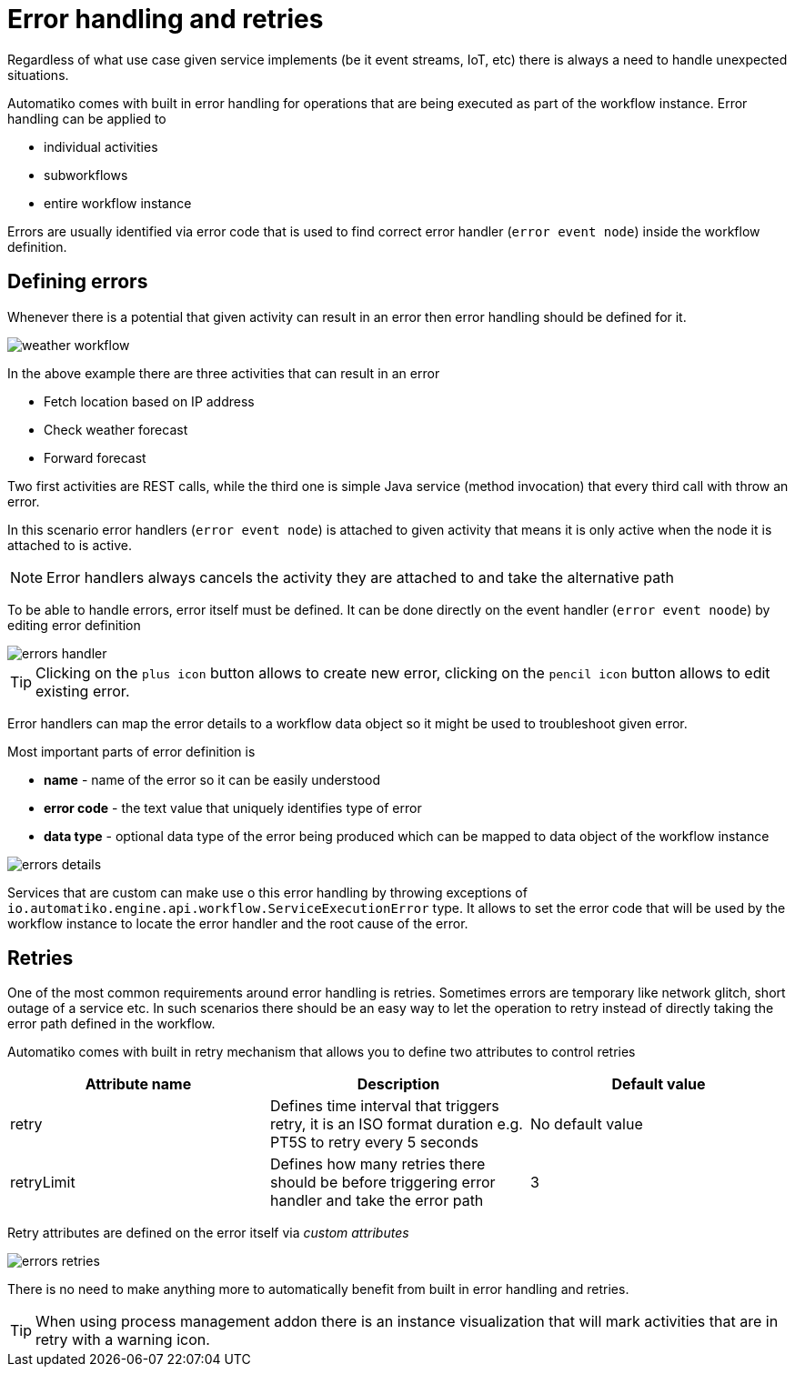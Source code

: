 :imagesdir: ../../images
= Error handling and retries

Regardless of what use case given service implements (be it event streams,
IoT, etc) there is always a need to handle unexpected situations.

Automatiko comes with built in error handling for operations that are being
executed as part of the workflow instance. Error handling can be applied to

- individual activities
- subworkflows
- entire workflow instance

Errors are usually identified via error code that is used to find correct
error handler (`error event node`) inside the workflow definition.

== Defining errors

Whenever there is a potential that given activity can result in an error then
error handling should be defined for it.

image:weather-workflow.png[]

In the above example there are three activities that can result in an error

- Fetch location based on IP address
- Check weather forecast
- Forward forecast

Two first activities are REST calls, while the third one is simple Java service
(method invocation) that every third call with throw an error.

In this scenario error handlers (`error event node`) is attached to given
activity that means it is only active when the node it is attached to is active.

NOTE: Error handlers always cancels the activity they are attached to and take
the alternative path

To be able to handle errors, error itself must be defined. It can be done directly
on the event handler (`error event noode`) by editing error definition

image::errors-handler.png[]

TIP: Clicking on the `plus icon` button allows to create new error, clicking on the
`pencil icon` button allows to edit existing error.

Error handlers can map the error details to a workflow data object so it might be
used to troubleshoot given error.

Most important parts of error definition is

- *name* - name of the error so it can be easily understood
- *error code* - the text value that uniquely identifies type of error
- *data type* - optional data type of the error being produced which can be
mapped to data object of the workflow instance

image::errors-details.png[]

Services that are custom can make use o this error handling by throwing
exceptions of `io.automatiko.engine.api.workflow.ServiceExecutionError` type.
It allows to set the error code that will be used by the workflow instance
to locate the error handler and the root cause of the error.

== Retries

One of the most common requirements around error handling is retries. Sometimes
errors are temporary like network glitch, short outage of a service etc.
In such scenarios there should be an easy way to let the operation to retry
instead of directly taking the error path defined in the workflow.

Automatiko comes with built in retry mechanism that allows you to define two
attributes to control retries

|===
|Attribute name| Description|Default value

|retry|Defines time interval that triggers retry, it is an ISO format duration
e.g. PT5S to retry every 5 seconds|No default value
|retryLimit|Defines how many retries there should be before triggering error
handler and take the error path|3

|===

Retry attributes are defined on the error itself via _custom attributes_

image::errors-retries.png[]

There is no need to make anything more to automatically benefit from built in
error handling and retries.

TIP: When using process management addon there is an instance visualization
that will mark activities that are in retry with a warning icon.
